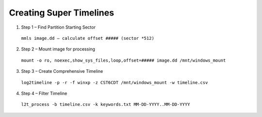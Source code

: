 Creating Super Timelines
------------------------
1. Step 1 – Find Partition Starting Sector

  ``mmls image.dd – calculate offset ##### (sector *512)``

2. Step 2 – Mount image for processing

  ``mount -o ro, noexec,show_sys_files,loop,offset=##### image.dd /mnt/windows_mount``

3. Step 3 – Create Comprehensive Timeline

  ``log2timeline -p -r -f winxp -z CST6CDT /mnt/windows_mount -w timeline.csv``

4. Step 4 – Filter Timeline

  ``l2t_process -b timeline.csv -k keywords.txt MM-DD-YYYY..MM-DD-YYYY``
